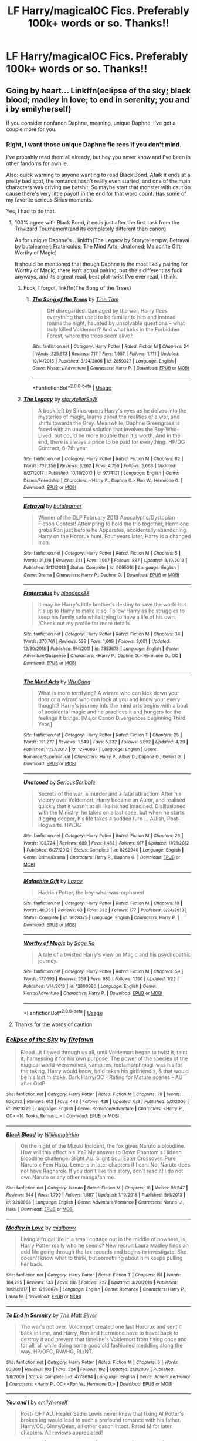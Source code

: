 #+TITLE: LF Harry/magicalOC Fics. Preferably 100k+ words or so. Thanks!!

* LF Harry/magicalOC Fics. Preferably 100k+ words or so. Thanks!!
:PROPERTIES:
:Author: JRob1998
:Score: 11
:DateUnix: 1560061713.0
:DateShort: 2019-Jun-09
:FlairText: Request
:END:

** Going by heart... Linkffn(eclipse of the sky; black blood; madley in love; to end in serenity; you and i by emilyherself)

If you consider nonfanon Daphne, meaning, unique Daphne, I've got a couple more for you.
:PROPERTIES:
:Author: nauze18
:Score: 2
:DateUnix: 1560075394.0
:DateShort: 2019-Jun-09
:END:

*** Right, I want those unique Daphne fic recs if you don't mind.

I've probably read them all already, but hey you never know and I've been in other fandoms for awhile.

Also: quick warning to anyone wanting to read Black Bond. Afaik it ends at a pretty bad spot, the romance hasn't really even started, and one of the main characters was driving me batshit. So maybe start that monster with caution cause there's very little payoff in the end for that word count. Has some of my favorite serious Sirius moments.

Yes, I had to do that.
:PROPERTIES:
:Author: OrionTheRed
:Score: 4
:DateUnix: 1560078729.0
:DateShort: 2019-Jun-09
:END:

**** 100% agree with Black Bond, it ends just after the first task from the Triwizard Tournament(and its completely different than canon)

As for unique Daphne's... linkffn(The Legacy by Storytellerspw; Betrayal by butalearner; Fraterculus; The Mind Arts; Unatoned; Malachite Gift; Worthy of Magic)

It should be mentioned that though Daphne is the most likely pairing for Worthy of Magic, there isn't actual pairing, but she's different as fuck anyways, and its a great read, best plot-twist I've ever read, i think.
:PROPERTIES:
:Author: nauze18
:Score: 3
:DateUnix: 1560107141.0
:DateShort: 2019-Jun-09
:END:

***** Fuck, I forgot, linkffn(The Song of the Trees)
:PROPERTIES:
:Author: nauze18
:Score: 1
:DateUnix: 1560107167.0
:DateShort: 2019-Jun-09
:END:

****** [[https://www.fanfiction.net/s/2859327/1/][*/The Song of the Trees/*]] by [[https://www.fanfiction.net/u/983391/Tinn-Tam][/Tinn Tam/]]

#+begin_quote
  DH disregarded. Damaged by the war, Harry flees everything that used to be familiar to him and instead roams the night, haunted by unsolvable questions -- what truly killed Voldemort? And what lurks in the Forbidden Forest, where the trees seem alive?
#+end_quote

^{/Site/:} ^{fanfiction.net} ^{*|*} ^{/Category/:} ^{Harry} ^{Potter} ^{*|*} ^{/Rated/:} ^{Fiction} ^{M} ^{*|*} ^{/Chapters/:} ^{24} ^{*|*} ^{/Words/:} ^{225,673} ^{*|*} ^{/Reviews/:} ^{717} ^{*|*} ^{/Favs/:} ^{1,557} ^{*|*} ^{/Follows/:} ^{1,711} ^{*|*} ^{/Updated/:} ^{10/14/2015} ^{*|*} ^{/Published/:} ^{3/24/2006} ^{*|*} ^{/id/:} ^{2859327} ^{*|*} ^{/Language/:} ^{English} ^{*|*} ^{/Genre/:} ^{Mystery/Adventure} ^{*|*} ^{/Characters/:} ^{Harry} ^{P.} ^{*|*} ^{/Download/:} ^{[[http://www.ff2ebook.com/old/ffn-bot/index.php?id=2859327&source=ff&filetype=epub][EPUB]]} ^{or} ^{[[http://www.ff2ebook.com/old/ffn-bot/index.php?id=2859327&source=ff&filetype=mobi][MOBI]]}

--------------

*FanfictionBot*^{2.0.0-beta} | [[https://github.com/tusing/reddit-ffn-bot/wiki/Usage][Usage]]
:PROPERTIES:
:Author: FanfictionBot
:Score: 1
:DateUnix: 1560107193.0
:DateShort: 2019-Jun-09
:END:


***** [[https://www.fanfiction.net/s/9774121/1/][*/The Legacy/*]] by [[https://www.fanfiction.net/u/5180238/storytellerSpW][/storytellerSpW/]]

#+begin_quote
  A book left by Sirius opens Harry's eyes as he delves into the mysteries of magic, learns about the realities of a war, and shifts towards the Grey. Meanwhile, Daphne Greengrass is faced with an unusual solution that involves the Boy-Who-Lived, but could be more trouble than it's worth. And in the end, there is always a price to be paid for everything. HP/DG Contract, 6-7th year
#+end_quote

^{/Site/:} ^{fanfiction.net} ^{*|*} ^{/Category/:} ^{Harry} ^{Potter} ^{*|*} ^{/Rated/:} ^{Fiction} ^{M} ^{*|*} ^{/Chapters/:} ^{82} ^{*|*} ^{/Words/:} ^{732,358} ^{*|*} ^{/Reviews/:} ^{3,262} ^{*|*} ^{/Favs/:} ^{4,756} ^{*|*} ^{/Follows/:} ^{5,663} ^{*|*} ^{/Updated/:} ^{8/27/2017} ^{*|*} ^{/Published/:} ^{10/18/2013} ^{*|*} ^{/id/:} ^{9774121} ^{*|*} ^{/Language/:} ^{English} ^{*|*} ^{/Genre/:} ^{Drama/Friendship} ^{*|*} ^{/Characters/:} ^{<Harry} ^{P.,} ^{Daphne} ^{G.>} ^{Ron} ^{W.,} ^{Hermione} ^{G.} ^{*|*} ^{/Download/:} ^{[[http://www.ff2ebook.com/old/ffn-bot/index.php?id=9774121&source=ff&filetype=epub][EPUB]]} ^{or} ^{[[http://www.ff2ebook.com/old/ffn-bot/index.php?id=9774121&source=ff&filetype=mobi][MOBI]]}

--------------

[[https://www.fanfiction.net/s/9095016/1/][*/Betrayal/*]] by [[https://www.fanfiction.net/u/4024547/butalearner][/butalearner/]]

#+begin_quote
  Winner of the DLP February 2013 Apocalyptic/Dystopian Fiction Contest! Attempting to hold the trio together, Hermione grabs Ron just before he Apparates, accidentally abandoning Harry on the Horcrux hunt. Four years later, Harry is a changed man.
#+end_quote

^{/Site/:} ^{fanfiction.net} ^{*|*} ^{/Category/:} ^{Harry} ^{Potter} ^{*|*} ^{/Rated/:} ^{Fiction} ^{M} ^{*|*} ^{/Chapters/:} ^{5} ^{*|*} ^{/Words/:} ^{21,128} ^{*|*} ^{/Reviews/:} ^{341} ^{*|*} ^{/Favs/:} ^{1,907} ^{*|*} ^{/Follows/:} ^{887} ^{*|*} ^{/Updated/:} ^{3/19/2013} ^{*|*} ^{/Published/:} ^{3/12/2013} ^{*|*} ^{/Status/:} ^{Complete} ^{*|*} ^{/id/:} ^{9095016} ^{*|*} ^{/Language/:} ^{English} ^{*|*} ^{/Genre/:} ^{Drama} ^{*|*} ^{/Characters/:} ^{Harry} ^{P.,} ^{Daphne} ^{G.} ^{*|*} ^{/Download/:} ^{[[http://www.ff2ebook.com/old/ffn-bot/index.php?id=9095016&source=ff&filetype=epub][EPUB]]} ^{or} ^{[[http://www.ff2ebook.com/old/ffn-bot/index.php?id=9095016&source=ff&filetype=mobi][MOBI]]}

--------------

[[https://www.fanfiction.net/s/7353678/1/][*/Fraterculus/*]] by [[https://www.fanfiction.net/u/1218850/bloodsox88][/bloodsox88/]]

#+begin_quote
  It may be Harry's little brother's destiny to save the world but it's up to Harry to make it so. Follow Harry as he struggles to keep his family safe while trying to have a life of his own. /Check out my profile for more details.
#+end_quote

^{/Site/:} ^{fanfiction.net} ^{*|*} ^{/Category/:} ^{Harry} ^{Potter} ^{*|*} ^{/Rated/:} ^{Fiction} ^{M} ^{*|*} ^{/Chapters/:} ^{34} ^{*|*} ^{/Words/:} ^{270,761} ^{*|*} ^{/Reviews/:} ^{528} ^{*|*} ^{/Favs/:} ^{1,609} ^{*|*} ^{/Follows/:} ^{2,001} ^{*|*} ^{/Updated/:} ^{12/30/2018} ^{*|*} ^{/Published/:} ^{9/4/2011} ^{*|*} ^{/id/:} ^{7353678} ^{*|*} ^{/Language/:} ^{English} ^{*|*} ^{/Genre/:} ^{Adventure/Suspense} ^{*|*} ^{/Characters/:} ^{<Harry} ^{P.,} ^{Daphne} ^{G.>} ^{Hermione} ^{G.,} ^{OC} ^{*|*} ^{/Download/:} ^{[[http://www.ff2ebook.com/old/ffn-bot/index.php?id=7353678&source=ff&filetype=epub][EPUB]]} ^{or} ^{[[http://www.ff2ebook.com/old/ffn-bot/index.php?id=7353678&source=ff&filetype=mobi][MOBI]]}

--------------

[[https://www.fanfiction.net/s/12740667/1/][*/The Mind Arts/*]] by [[https://www.fanfiction.net/u/7769074/Wu-Gang][/Wu Gang/]]

#+begin_quote
  What is more terrifying? A wizard who can kick down your door or a wizard who can look at you and know your every thought? Harry's journey into the mind arts begins with a bout of accidental magic and he practices it and hungers for the feelings it brings. [Major Canon Divergences beginning Third Year.]
#+end_quote

^{/Site/:} ^{fanfiction.net} ^{*|*} ^{/Category/:} ^{Harry} ^{Potter} ^{*|*} ^{/Rated/:} ^{Fiction} ^{T} ^{*|*} ^{/Chapters/:} ^{25} ^{*|*} ^{/Words/:} ^{191,277} ^{*|*} ^{/Reviews/:} ^{1,549} ^{*|*} ^{/Favs/:} ^{5,332} ^{*|*} ^{/Follows/:} ^{6,892} ^{*|*} ^{/Updated/:} ^{4/29} ^{*|*} ^{/Published/:} ^{11/27/2017} ^{*|*} ^{/id/:} ^{12740667} ^{*|*} ^{/Language/:} ^{English} ^{*|*} ^{/Genre/:} ^{Romance/Supernatural} ^{*|*} ^{/Characters/:} ^{Harry} ^{P.,} ^{Albus} ^{D.,} ^{Daphne} ^{G.,} ^{Gellert} ^{G.} ^{*|*} ^{/Download/:} ^{[[http://www.ff2ebook.com/old/ffn-bot/index.php?id=12740667&source=ff&filetype=epub][EPUB]]} ^{or} ^{[[http://www.ff2ebook.com/old/ffn-bot/index.php?id=12740667&source=ff&filetype=mobi][MOBI]]}

--------------

[[https://www.fanfiction.net/s/8262940/1/][*/Unatoned/*]] by [[https://www.fanfiction.net/u/1232425/SeriousScribble][/SeriousScribble/]]

#+begin_quote
  Secrets of the war, a murder and a fatal attraction: After his victory over Voldemort, Harry became an Auror, and realised quickly that it wasn't at all like he had imagined. Disillusioned with the Ministry, he takes on a last case, but when he starts digging deeper, his life takes a sudden turn ... AUish, Post-Hogwarts. HP/DG
#+end_quote

^{/Site/:} ^{fanfiction.net} ^{*|*} ^{/Category/:} ^{Harry} ^{Potter} ^{*|*} ^{/Rated/:} ^{Fiction} ^{M} ^{*|*} ^{/Chapters/:} ^{23} ^{*|*} ^{/Words/:} ^{103,724} ^{*|*} ^{/Reviews/:} ^{609} ^{*|*} ^{/Favs/:} ^{1,463} ^{*|*} ^{/Follows/:} ^{917} ^{*|*} ^{/Updated/:} ^{11/21/2012} ^{*|*} ^{/Published/:} ^{6/27/2012} ^{*|*} ^{/Status/:} ^{Complete} ^{*|*} ^{/id/:} ^{8262940} ^{*|*} ^{/Language/:} ^{English} ^{*|*} ^{/Genre/:} ^{Crime/Drama} ^{*|*} ^{/Characters/:} ^{Harry} ^{P.,} ^{Daphne} ^{G.} ^{*|*} ^{/Download/:} ^{[[http://www.ff2ebook.com/old/ffn-bot/index.php?id=8262940&source=ff&filetype=epub][EPUB]]} ^{or} ^{[[http://www.ff2ebook.com/old/ffn-bot/index.php?id=8262940&source=ff&filetype=mobi][MOBI]]}

--------------

[[https://www.fanfiction.net/s/9628375/1/][*/Malachite Gift/*]] by [[https://www.fanfiction.net/u/4798684/Lazov][/Lazov/]]

#+begin_quote
  Hadrian Potter, the boy-who-was-orphaned.
#+end_quote

^{/Site/:} ^{fanfiction.net} ^{*|*} ^{/Category/:} ^{Harry} ^{Potter} ^{*|*} ^{/Rated/:} ^{Fiction} ^{M} ^{*|*} ^{/Chapters/:} ^{10} ^{*|*} ^{/Words/:} ^{48,353} ^{*|*} ^{/Reviews/:} ^{63} ^{*|*} ^{/Favs/:} ^{332} ^{*|*} ^{/Follows/:} ^{177} ^{*|*} ^{/Published/:} ^{8/24/2013} ^{*|*} ^{/Status/:} ^{Complete} ^{*|*} ^{/id/:} ^{9628375} ^{*|*} ^{/Language/:} ^{English} ^{*|*} ^{/Characters/:} ^{Harry} ^{P.} ^{*|*} ^{/Download/:} ^{[[http://www.ff2ebook.com/old/ffn-bot/index.php?id=9628375&source=ff&filetype=epub][EPUB]]} ^{or} ^{[[http://www.ff2ebook.com/old/ffn-bot/index.php?id=9628375&source=ff&filetype=mobi][MOBI]]}

--------------

[[https://www.fanfiction.net/s/12800980/1/][*/Worthy of Magic/*]] by [[https://www.fanfiction.net/u/9922227/Sage-Ra][/Sage Ra/]]

#+begin_quote
  A tale of a twisted Harry's view on Magic and his psychopathic journey.
#+end_quote

^{/Site/:} ^{fanfiction.net} ^{*|*} ^{/Category/:} ^{Harry} ^{Potter} ^{*|*} ^{/Rated/:} ^{Fiction} ^{M} ^{*|*} ^{/Chapters/:} ^{59} ^{*|*} ^{/Words/:} ^{177,693} ^{*|*} ^{/Reviews/:} ^{358} ^{*|*} ^{/Favs/:} ^{985} ^{*|*} ^{/Follows/:} ^{1,160} ^{*|*} ^{/Updated/:} ^{1/22} ^{*|*} ^{/Published/:} ^{1/14/2018} ^{*|*} ^{/id/:} ^{12800980} ^{*|*} ^{/Language/:} ^{English} ^{*|*} ^{/Genre/:} ^{Horror/Adventure} ^{*|*} ^{/Characters/:} ^{Harry} ^{P.} ^{*|*} ^{/Download/:} ^{[[http://www.ff2ebook.com/old/ffn-bot/index.php?id=12800980&source=ff&filetype=epub][EPUB]]} ^{or} ^{[[http://www.ff2ebook.com/old/ffn-bot/index.php?id=12800980&source=ff&filetype=mobi][MOBI]]}

--------------

*FanfictionBot*^{2.0.0-beta} | [[https://github.com/tusing/reddit-ffn-bot/wiki/Usage][Usage]]
:PROPERTIES:
:Author: FanfictionBot
:Score: 1
:DateUnix: 1560107176.0
:DateShort: 2019-Jun-09
:END:


**** Thanks for the words of caution
:PROPERTIES:
:Author: VeelaBeGone
:Score: 1
:DateUnix: 1560151153.0
:DateShort: 2019-Jun-10
:END:


*** [[https://www.fanfiction.net/s/2920229/1/][*/Eclipse of the Sky/*]] by [[https://www.fanfiction.net/u/861757/firefawn][/firefawn/]]

#+begin_quote
  Blood...it flowed through us all, until Voldemort began to twist it, taint it, harnessing it for his own purpose. The power of the species of the magical world--werewolves, vampires, metamorphmagi-was his for the taking. Harry would know, he'd taken his girlfriend's, & that would be his last mistake. Dark Harry/OC - Rating for Mature scenes - AU after OotP
#+end_quote

^{/Site/:} ^{fanfiction.net} ^{*|*} ^{/Category/:} ^{Harry} ^{Potter} ^{*|*} ^{/Rated/:} ^{Fiction} ^{M} ^{*|*} ^{/Chapters/:} ^{79} ^{*|*} ^{/Words/:} ^{937,392} ^{*|*} ^{/Reviews/:} ^{613} ^{*|*} ^{/Favs/:} ^{448} ^{*|*} ^{/Follows/:} ^{438} ^{*|*} ^{/Updated/:} ^{6/3} ^{*|*} ^{/Published/:} ^{5/2/2006} ^{*|*} ^{/id/:} ^{2920229} ^{*|*} ^{/Language/:} ^{English} ^{*|*} ^{/Genre/:} ^{Romance/Adventure} ^{*|*} ^{/Characters/:} ^{<Harry} ^{P.,} ^{OC>} ^{<N.} ^{Tonks,} ^{Remus} ^{L.>} ^{*|*} ^{/Download/:} ^{[[http://www.ff2ebook.com/old/ffn-bot/index.php?id=2920229&source=ff&filetype=epub][EPUB]]} ^{or} ^{[[http://www.ff2ebook.com/old/ffn-bot/index.php?id=2920229&source=ff&filetype=mobi][MOBI]]}

--------------

[[https://www.fanfiction.net/s/9269968/1/][*/Black Blood/*]] by [[https://www.fanfiction.net/u/4420337/Williamgbirkin][/Williamgbirkin/]]

#+begin_quote
  On the night of the Mizuki Incident, the fox gives Naruto a bloodline. How will this effect his life? My answer to Bown Phantom's Hidden Bloodline challenge. Slight AU. Slight Soul Eater Crossover. Pure Naruto x Fem Haku. Lemons in later chapters if I can. No, Naruto does not have Ragnarok. If you don't like this story, don't read it! I do not own Naruto or any other manga/anime.
#+end_quote

^{/Site/:} ^{fanfiction.net} ^{*|*} ^{/Category/:} ^{Naruto} ^{*|*} ^{/Rated/:} ^{Fiction} ^{M} ^{*|*} ^{/Chapters/:} ^{16} ^{*|*} ^{/Words/:} ^{96,547} ^{*|*} ^{/Reviews/:} ^{544} ^{*|*} ^{/Favs/:} ^{1,799} ^{*|*} ^{/Follows/:} ^{1,887} ^{*|*} ^{/Updated/:} ^{1/19/2018} ^{*|*} ^{/Published/:} ^{5/6/2013} ^{*|*} ^{/id/:} ^{9269968} ^{*|*} ^{/Language/:} ^{English} ^{*|*} ^{/Genre/:} ^{Adventure/Romance} ^{*|*} ^{/Characters/:} ^{Naruto} ^{U.,} ^{Haku} ^{*|*} ^{/Download/:} ^{[[http://www.ff2ebook.com/old/ffn-bot/index.php?id=9269968&source=ff&filetype=epub][EPUB]]} ^{or} ^{[[http://www.ff2ebook.com/old/ffn-bot/index.php?id=9269968&source=ff&filetype=mobi][MOBI]]}

--------------

[[https://www.fanfiction.net/s/12696674/1/][*/Madley in Love/*]] by [[https://www.fanfiction.net/u/4103148/mialbowy][/mialbowy/]]

#+begin_quote
  Living a frugal life in a small cottage out in the middle of nowhere, is Harry Potter really who he seems? New recruit Laura Madley finds an odd file going through the tax records and begins to investigate. She doesn't know what to think, but something about him keeps pulling her back.
#+end_quote

^{/Site/:} ^{fanfiction.net} ^{*|*} ^{/Category/:} ^{Harry} ^{Potter} ^{*|*} ^{/Rated/:} ^{Fiction} ^{T} ^{*|*} ^{/Chapters/:} ^{151} ^{*|*} ^{/Words/:} ^{164,295} ^{*|*} ^{/Reviews/:} ^{133} ^{*|*} ^{/Favs/:} ^{188} ^{*|*} ^{/Follows/:} ^{227} ^{*|*} ^{/Updated/:} ^{3/20/2018} ^{*|*} ^{/Published/:} ^{10/21/2017} ^{*|*} ^{/id/:} ^{12696674} ^{*|*} ^{/Language/:} ^{English} ^{*|*} ^{/Genre/:} ^{Romance} ^{*|*} ^{/Characters/:} ^{Harry} ^{P.,} ^{Laura} ^{M.} ^{*|*} ^{/Download/:} ^{[[http://www.ff2ebook.com/old/ffn-bot/index.php?id=12696674&source=ff&filetype=epub][EPUB]]} ^{or} ^{[[http://www.ff2ebook.com/old/ffn-bot/index.php?id=12696674&source=ff&filetype=mobi][MOBI]]}

--------------

[[https://www.fanfiction.net/s/4778694/1/][*/To End In Serenity/*]] by [[https://www.fanfiction.net/u/1490083/The-Matt-Silver][/The Matt Silver/]]

#+begin_quote
  The war's not over. Voldemort created one last Horcrux and sent it back in time, and Harry, Ron and Hermione have to travel back to destroy it and prevent that timeline's Voldemort from rising once and for all, all while doing some good old fashioned meddling along the way. HP/OFC, RW/HG, RL/NT.
#+end_quote

^{/Site/:} ^{fanfiction.net} ^{*|*} ^{/Category/:} ^{Harry} ^{Potter} ^{*|*} ^{/Rated/:} ^{Fiction} ^{M} ^{*|*} ^{/Chapters/:} ^{6} ^{*|*} ^{/Words/:} ^{83,860} ^{*|*} ^{/Reviews/:} ^{103} ^{*|*} ^{/Favs/:} ^{524} ^{*|*} ^{/Follows/:} ^{192} ^{*|*} ^{/Updated/:} ^{2/3/2009} ^{*|*} ^{/Published/:} ^{1/8/2009} ^{*|*} ^{/Status/:} ^{Complete} ^{*|*} ^{/id/:} ^{4778694} ^{*|*} ^{/Language/:} ^{English} ^{*|*} ^{/Genre/:} ^{Adventure/Humor} ^{*|*} ^{/Characters/:} ^{<Harry} ^{P.,} ^{OC>} ^{<Ron} ^{W.,} ^{Hermione} ^{G.>} ^{*|*} ^{/Download/:} ^{[[http://www.ff2ebook.com/old/ffn-bot/index.php?id=4778694&source=ff&filetype=epub][EPUB]]} ^{or} ^{[[http://www.ff2ebook.com/old/ffn-bot/index.php?id=4778694&source=ff&filetype=mobi][MOBI]]}

--------------

[[https://www.fanfiction.net/s/6186581/1/][*/You and I/*]] by [[https://www.fanfiction.net/u/2464789/emilyherself][/emilyherself/]]

#+begin_quote
  Post- DH/ AU. Healer Sadie Lewis never knew that fixing Al Potter's broken leg would lead to such a profound romance with his father. Harry/OC, Ginny/Dean, all other canon intact. Rated M for later chapters. All reviews appreciated!
#+end_quote

^{/Site/:} ^{fanfiction.net} ^{*|*} ^{/Category/:} ^{Harry} ^{Potter} ^{*|*} ^{/Rated/:} ^{Fiction} ^{T} ^{*|*} ^{/Chapters/:} ^{45} ^{*|*} ^{/Words/:} ^{137,360} ^{*|*} ^{/Reviews/:} ^{408} ^{*|*} ^{/Favs/:} ^{351} ^{*|*} ^{/Follows/:} ^{214} ^{*|*} ^{/Updated/:} ^{11/2/2010} ^{*|*} ^{/Published/:} ^{7/28/2010} ^{*|*} ^{/Status/:} ^{Complete} ^{*|*} ^{/id/:} ^{6186581} ^{*|*} ^{/Language/:} ^{English} ^{*|*} ^{/Genre/:} ^{Romance/Drama} ^{*|*} ^{/Characters/:} ^{Harry} ^{P.,} ^{OC} ^{*|*} ^{/Download/:} ^{[[http://www.ff2ebook.com/old/ffn-bot/index.php?id=6186581&source=ff&filetype=epub][EPUB]]} ^{or} ^{[[http://www.ff2ebook.com/old/ffn-bot/index.php?id=6186581&source=ff&filetype=mobi][MOBI]]}

--------------

*FanfictionBot*^{2.0.0-beta} | [[https://github.com/tusing/reddit-ffn-bot/wiki/Usage][Usage]]
:PROPERTIES:
:Author: FanfictionBot
:Score: 1
:DateUnix: 1560075456.0
:DateShort: 2019-Jun-09
:END:


*** Oops its linkffn(black bond) my bad.
:PROPERTIES:
:Author: nauze18
:Score: 1
:DateUnix: 1560075876.0
:DateShort: 2019-Jun-09
:END:

**** [[https://www.fanfiction.net/s/9322278/1/][*/Black Bond/*]] by [[https://www.fanfiction.net/u/4648960/Rajatarangini][/Rajatarangini/]]

#+begin_quote
  An eight year-old Harry Potter comes across Acquila Black, a girl at his school, only to realise that he shares a strange connection with her. Sirius Black escapes Azkaban and reunites with his daughter and godson, together leading the fight against the Darkest wizard of all times Part I of Black Bond (Chapters 1-20 under revision) (Thanks to Nerdman3000 for the cover image)
#+end_quote

^{/Site/:} ^{fanfiction.net} ^{*|*} ^{/Category/:} ^{Harry} ^{Potter} ^{*|*} ^{/Rated/:} ^{Fiction} ^{M} ^{*|*} ^{/Chapters/:} ^{41} ^{*|*} ^{/Words/:} ^{1,222,826} ^{*|*} ^{/Reviews/:} ^{1,499} ^{*|*} ^{/Favs/:} ^{2,514} ^{*|*} ^{/Follows/:} ^{2,168} ^{*|*} ^{/Updated/:} ^{2/28/2017} ^{*|*} ^{/Published/:} ^{5/24/2013} ^{*|*} ^{/Status/:} ^{Complete} ^{*|*} ^{/id/:} ^{9322278} ^{*|*} ^{/Language/:} ^{English} ^{*|*} ^{/Genre/:} ^{Adventure/Romance} ^{*|*} ^{/Characters/:} ^{<Harry} ^{P.,} ^{OC>} ^{Sirius} ^{B.} ^{*|*} ^{/Download/:} ^{[[http://www.ff2ebook.com/old/ffn-bot/index.php?id=9322278&source=ff&filetype=epub][EPUB]]} ^{or} ^{[[http://www.ff2ebook.com/old/ffn-bot/index.php?id=9322278&source=ff&filetype=mobi][MOBI]]}

--------------

*FanfictionBot*^{2.0.0-beta} | [[https://github.com/tusing/reddit-ffn-bot/wiki/Usage][Usage]]
:PROPERTIES:
:Author: FanfictionBot
:Score: 1
:DateUnix: 1560075892.0
:DateShort: 2019-Jun-09
:END:


** linkffn(12798308)
:PROPERTIES:
:Author: c0smicmuffin
:Score: 2
:DateUnix: 1560112572.0
:DateShort: 2019-Jun-10
:END:

*** [[https://www.fanfiction.net/s/12798308/1/][*/Harry Potter and the Elemental's Power/*]] by [[https://www.fanfiction.net/u/9922227/Sage-Ra][/Sage Ra/]]

#+begin_quote
  A story about a Harry Potter possessing the Elder Wand, the power of an Element and a prophecy balancing his fate.
#+end_quote

^{/Site/:} ^{fanfiction.net} ^{*|*} ^{/Category/:} ^{Harry} ^{Potter} ^{*|*} ^{/Rated/:} ^{Fiction} ^{M} ^{*|*} ^{/Chapters/:} ^{63} ^{*|*} ^{/Words/:} ^{403,227} ^{*|*} ^{/Reviews/:} ^{111} ^{*|*} ^{/Favs/:} ^{882} ^{*|*} ^{/Follows/:} ^{465} ^{*|*} ^{/Published/:} ^{1/13/2018} ^{*|*} ^{/Status/:} ^{Complete} ^{*|*} ^{/id/:} ^{12798308} ^{*|*} ^{/Language/:} ^{English} ^{*|*} ^{/Genre/:} ^{Adventure/Fantasy} ^{*|*} ^{/Characters/:} ^{Harry} ^{P.,} ^{OC} ^{*|*} ^{/Download/:} ^{[[http://www.ff2ebook.com/old/ffn-bot/index.php?id=12798308&source=ff&filetype=epub][EPUB]]} ^{or} ^{[[http://www.ff2ebook.com/old/ffn-bot/index.php?id=12798308&source=ff&filetype=mobi][MOBI]]}

--------------

*FanfictionBot*^{2.0.0-beta} | [[https://github.com/tusing/reddit-ffn-bot/wiki/Usage][Usage]]
:PROPERTIES:
:Author: FanfictionBot
:Score: 1
:DateUnix: 1560112584.0
:DateShort: 2019-Jun-10
:END:


** This one is amazing! A lot of unexpected twists, action, and it's very well written. It doesn't have the hits that it deserves.

A devastating attack on Hogwarts leaves Harry trying to navigate a foreign Muggle world where his life is a fantasy, if a lucrative one. Meanwhile, Ron and Hermione must help Harry's Muggle counterpart pass himself off as the real Boy Who Lived. But with Voldemort intent on Harry's murder, their days at Hogwarts are numbered, and a showdown with Voldemort seems inevitable. AU OotP.

[[https://m.fanfiction.net/s/13125917/1/Trading-Places]]
:PROPERTIES:
:Author: AnimaliumFF
:Score: 2
:DateUnix: 1560486868.0
:DateShort: 2019-Jun-14
:END:


** [deleted]
:PROPERTIES:
:Score: 1
:DateUnix: 1560062936.0
:DateShort: 2019-Jun-09
:END:

*** Not a /magical/ OC though.
:PROPERTIES:
:Author: Faeriniel
:Score: 3
:DateUnix: 1560070058.0
:DateShort: 2019-Jun-09
:END:

**** I definitely read this, but the finer details escape me. In this fic, is it not a plot twist later on that she's magical, or something of the sort?

But yes, this is a decent enough OC-centric fic
:PROPERTIES:
:Author: VeelaBeGone
:Score: 1
:DateUnix: 1560071705.0
:DateShort: 2019-Jun-09
:END:

***** Not the last that I read, and I think I'm caught up.
:PROPERTIES:
:Author: OrionTheRed
:Score: 1
:DateUnix: 1560077754.0
:DateShort: 2019-Jun-09
:END:


*** [[https://www.fanfiction.net/s/11111990/1/][*/Grow Young with Me/*]] by [[https://www.fanfiction.net/u/997444/Taliesin19][/Taliesin19/]]

#+begin_quote
  He always sat there, just staring out the window. The nameless man with sad eyes. He bothered no one, and no one bothered him. Until now, that is. Abigail Waters knew her curiosity would one day be the death of her...but not today. Today it would give her life instead.
#+end_quote

^{/Site/:} ^{fanfiction.net} ^{*|*} ^{/Category/:} ^{Harry} ^{Potter} ^{*|*} ^{/Rated/:} ^{Fiction} ^{T} ^{*|*} ^{/Chapters/:} ^{26} ^{*|*} ^{/Words/:} ^{215,920} ^{*|*} ^{/Reviews/:} ^{1,541} ^{*|*} ^{/Favs/:} ^{3,908} ^{*|*} ^{/Follows/:} ^{4,957} ^{*|*} ^{/Updated/:} ^{2/20} ^{*|*} ^{/Published/:} ^{3/14/2015} ^{*|*} ^{/id/:} ^{11111990} ^{*|*} ^{/Language/:} ^{English} ^{*|*} ^{/Genre/:} ^{Family/Romance} ^{*|*} ^{/Characters/:} ^{Harry} ^{P.,} ^{OC} ^{*|*} ^{/Download/:} ^{[[http://www.ff2ebook.com/old/ffn-bot/index.php?id=11111990&source=ff&filetype=epub][EPUB]]} ^{or} ^{[[http://www.ff2ebook.com/old/ffn-bot/index.php?id=11111990&source=ff&filetype=mobi][MOBI]]}

--------------

*FanfictionBot*^{2.0.0-beta} | [[https://github.com/tusing/reddit-ffn-bot/wiki/Usage][Usage]]
:PROPERTIES:
:Author: FanfictionBot
:Score: 1
:DateUnix: 1560062969.0
:DateShort: 2019-Jun-09
:END:


** This probably isn't the answer you're looking for...

But with how little to none info there is on characters like Daphne Greengrass, Tracey Davis, and similarly glossed over women, they are for all intents and purposes magical OCs by definition :P
:PROPERTIES:
:Author: VeelaBeGone
:Score: 1
:DateUnix: 1560072366.0
:DateShort: 2019-Jun-09
:END:

*** Not.. not really.

I get what you're saying, but don't really agree.

We have /some/ canon info on all of those characters, and even past that there's almost /always/ some extremely popular fanon tropes. Like ice queen Daphne. No, they're not in /every/ fic, but there's still a certain level of expectation that comes with the names 'Daphne Greengrass' or 'Susan Bones'. Whereas Kalliandra Kaylens has no such expectation.

Sometimes every single one of those few character traits that are canon or the fanon buildup are completely ignored or even actively opposed. (Two that come to mind for Daphne are The Amalgamation Agreement, and Good Days And Bad Days) But that's true of any character.

Furthermore.. I dunno, they don't feel like OCs.
:PROPERTIES:
:Author: OrionTheRed
:Score: 3
:DateUnix: 1560078522.0
:DateShort: 2019-Jun-09
:END:


*** Not technically what I'm looking for, but I did enjoy fics with them in it. :)
:PROPERTIES:
:Author: JRob1998
:Score: 1
:DateUnix: 1560127961.0
:DateShort: 2019-Jun-10
:END:
